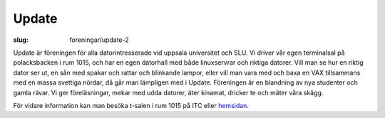 Update
######

:slug: foreningar/update-2

.. class:: center

|Update-logga|

Update är föreningen för alla datorintresserade vid uppsala universitet
och SLU. Vi driver vår egen terminalsal på polacksbacken i rum 1015, och
har en egen datorhall med både linuxservrar och riktiga datorer. Vill
man se hur en riktig dator ser ut, en sån med spakar och rattar och
blinkande lampor, eller vill man vara med och baxa en VAX tillsammans
med en massa svettiga nördar, då går man lämpligen med i Update.
Föreningen är en blandning av nya studenter och gamla rävar. Vi ger
föreläsningar, mekar med udda datorer, äter kinamat, dricker te och
mäter våra skägg.

För vidare information kan man besöka t-salen i rum 1015 på ITC eller
`hemsidan <http://www.update.uu.se/>`__.

.. |Update-logga| image:: http://www.datavetenskap.nu/wp-content/uploads/2011/09/UP4-logo.gif
